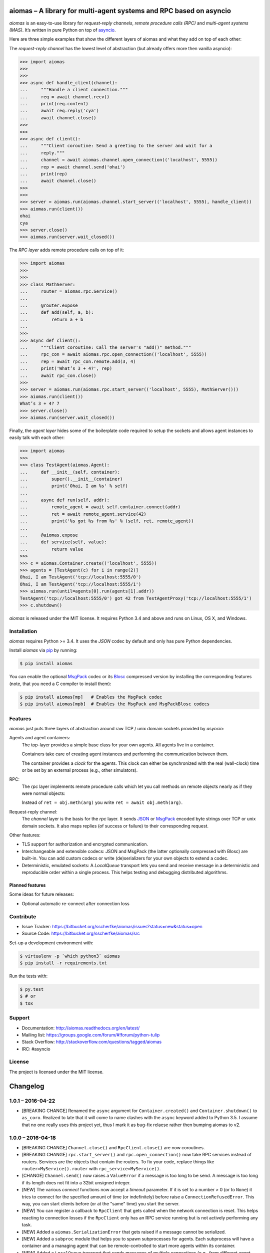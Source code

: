 aiomas – A library for multi-agent systems and RPC based on asyncio
===================================================================

*aiomas* is an easy-to-use library for *request-reply channels*, *remote
procedure calls (RPC)* and *multi-agent systems (MAS)*.  It’s written in pure
Python on top of asyncio__.

Here are three simple examples that show the different layers of aiomas and
what they add on top of each other:

The *request-reply channel* has the lowest level of abstraction (but already
offers more then vanilla asyncio):

.. code-block:: python3

   >>> import aiomas
   >>>
   >>>
   >>> async def handle_client(channel):
   ...     """Handle a client connection."""
   ...     req = await channel.recv()
   ...     print(req.content)
   ...     await req.reply('cya')
   ...     await channel.close()
   >>>
   >>>
   >>> async def client():
   ...     """Client coroutine: Send a greeting to the server and wait for a
   ...     reply."""
   ...     channel = await aiomas.channel.open_connection(('localhost', 5555))
   ...     rep = await channel.send('ohai')
   ...     print(rep)
   ...     await channel.close()
   >>>
   >>>
   >>> server = aiomas.run(aiomas.channel.start_server(('localhost', 5555), handle_client))
   >>> aiomas.run(client())
   ohai
   cya
   >>> server.close()
   >>> aiomas.run(server.wait_closed())

The *RPC layer* adds remote procedure calls on top of it:

.. code-block:: python3

   >>> import aiomas
   >>>
   >>>
   >>> class MathServer:
   ...     router = aiomas.rpc.Service()
   ...
   ...     @router.expose
   ...     def add(self, a, b):
   ...         return a + b
   ...
   >>>
   >>> async def client():
   ...     """Client coroutine: Call the server's "add()" method."""
   ...     rpc_con = await aiomas.rpc.open_connection(('localhost', 5555))
   ...     rep = await rpc_con.remote.add(3, 4)
   ...     print('What’s 3 + 4?', rep)
   ...     await rpc_con.close()
   >>>
   >>> server = aiomas.run(aiomas.rpc.start_server(('localhost', 5555), MathServer()))
   >>> aiomas.run(client())
   What’s 3 + 4? 7
   >>> server.close()
   >>> aiomas.run(server.wait_closed())

Finally, the *agent layer* hides some of the boilerplate code required to setup
the sockets and allows agent instances to easily talk with each other:

.. code-block:: python3

   >>> import aiomas
   >>>
   >>> class TestAgent(aiomas.Agent):
   ...     def __init__(self, container):
   ...         super().__init__(container)
   ...         print('Ohai, I am %s' % self)
   ...
   ...     async def run(self, addr):
   ...         remote_agent = await self.container.connect(addr)
   ...         ret = await remote_agent.service(42)
   ...         print('%s got %s from %s' % (self, ret, remote_agent))
   ...
   ...     @aiomas.expose
   ...     def service(self, value):
   ...         return value
   >>>
   >>> c = aiomas.Container.create(('localhost', 5555))
   >>> agents = [TestAgent(c) for i in range(2)]
   Ohai, I am TestAgent('tcp://localhost:5555/0')
   Ohai, I am TestAgent('tcp://localhost:5555/1')
   >>> aiomas.run(until=agents[0].run(agents[1].addr))
   TestAgent('tcp://localhost:5555/0') got 42 from TestAgentProxy('tcp://localhost:5555/1')
   >>> c.shutdown()

*aiomas* is released under the MIT license. It requires Python 3.4 and above
and runs on Linux, OS X, and Windows.

__ https://docs.python.org/3/library/asyncio.html


Installation
------------

*aiomas* requires Python >= 3.4.  It uses the *JSON* codec by default and only
has pure Python dependencies.

Install *aiomas* via pip__ by running:

.. code-block:: bash

   $ pip install aiomas

You can enable the optional MsgPack__ codec or its Blosc__ compressed version
by installing the corresponding features (note, that you need a C compiler to
install them):

.. code-block:: bash

   $ pip install aiomas[mp]   # Enables the MsgPack codec
   $ pip install aiomas[mpb]  # Enables the MsgPack and MsgPackBlosc codecs

__ https://pip.pypa.io/
__ https://pypi.python.org/pypi/msgpack-python/
__ https://pypi.python.org/pypi/blosc/


Features
--------

*aiomas* just puts three layers of abstraction around raw TCP / unix domain
sockets provided by *asyncio*:

Agents and agent containers:
  The top-layer provides a simple base class for your own agents. All agents
  live in a container.

  Containers take care of creating agent instances and performing the
  communication between them.

  The container provides a *clock* for the agents. This clock can either be
  synchronized with the real (wall-clock) time or be set by an external process
  (e.g., other simulators).

RPC:
  The *rpc* layer implements remote procedure calls which let you call methods
  on remote objects nearly as if they were normal objects:

  Instead of ``ret = obj.meth(arg)`` you write ``ret = await obj.meth(arg)``.

Request-reply channel:
  The *channel* layer is the basis for the *rpc* layer. It sends JSON__ or
  MsgPack__ encoded byte strings over TCP or unix domain sockets. It also maps
  replies (of success or failure) to their corresponding request.

Other features:

- TLS support for authorization and encrypted communication.

- Interchangeable and extensible codecs: JSON and MsgPack (the latter
  optionally compressed with Blosc) are built-in.  You can add custom codecs or
  write (de)serializers for your own objects to extend a codec.

- Deterministic, emulated sockets: A *LocalQueue* transport lets you send and
  receive message in a deterministic and reproducible order within a single
  process.  This helps testing and debugging distributed algorithms.

__ http://www.json.org/
__ http://msgpack.org/


Planned features
^^^^^^^^^^^^^^^^

Some ideas for future releases:

- Optional automatic re-connect after connection loss


Contribute
----------

- Issue Tracker: https://bitbucket.org/sscherfke/aiomas/issues?status=new&status=open
- Source Code: https://bitbucket.org/sscherfke/aiomas/src

Set-up a development environment with:

.. code-block:: bash

   $ virtualenv -p `which python3` aiomas
   $ pip install -r requirements.txt

Run the tests with:

.. code-block:: bash

   $ py.test
   $ # or
   $ tox


Support
-------

- Documentation: http://aiomas.readthedocs.org/en/latest/

- Mailing list: https://groups.google.com/forum/#!forum/python-tulip

- Stack Overflow: http://stackoverflow.com/questions/tagged/aiomas

- IRC: #asyncio


License
-------

The project is licensed under the MIT license.


Changelog
=========

1.0.1 – 2016-04-22
------------------

- [BREAKING CHANGE] Renamed the ``async`` argument for ``Container.created()``
  and ``Container.shutdown()`` to ``as_coro``.  Realized to late that it will
  come to name clashes with the ``async`` keyword added to Python 3.5.
  I assume that no one really uses this project yet, thus I mark it as bug-fix
  relaese rather then bumping aiomas to v2.


1.0.0 – 2016-04-18
------------------

- [BREAKING CHANGE] ``Channel.close()`` and ``RpcClient.close()`` are now
  coroutines.

- [BREAKING CHANGE] ``rpc.start_server()`` and ``rpc.open_connection()`` now
  take RPC services instead of routers.  Services are the objects that contain
  the routers.  To fix your code, replace things like
  ``router=MyService().router`` with ``rpc_service=MyService()``.

- [CHANGE] ``Channel.send()`` now raises a ``ValueError`` if a message is too
  long to be send.  A message is too long if its length does not fit into
  a 32bit unsigned integer.

- [NEW] The various *connect* functions now accept a *timeout* parameter.  If
  it is set to a number > 0 (or to ``None``) it tries to connect for the
  specified amount of time (or indefinitely) before raise
  a ``ConnectionRefusedError``.  This way, you can start clients before (or at
  the "same" time) you start the server.

- [NEW] You can register a callback to ``RpcClient`` that gets called when the
  network connection is reset.  This helps reacting to connection losses if the
  ``RpcClient`` only has an RPC service running but is not actively performing
  any task.

- [NEW] Added a ``aiomas.SerializationError`` that gets raised if a message
  cannot be serialized.

- [NEW] Added a ``subproc`` module that helps you to spawn subprocesses for
  agents.  Each subprocess will have a container and a managing agent that can
  be remote-controlled to start more agents within its container.

- [NEW] Added a ``LocalQueue`` transport that sends messages of multiple
  connections (e.g., from different agent containers) within a process in
  a deterministic order.  This should make debugging, tuning and testing
  easier.

- [NEW] A lot of documentation.


0.6.1 – 2015-10-21
------------------

- [CHANGE] Agent now also accepts subclasses of Container (`issue #17`_).

- [FIX] `issue #16`_: Container API docs no correctly refer to the "create()"
  method.

.. _`issue #16`: https://bitbucket.org/sscherfke/aiomas/issue/16/
.. _`issue #17`: https://bitbucket.org/sscherfke/aiomas/issue/17/


0.6.0 – 2015-09-18
------------------

- [CHANGE] Asserted Python 3.5 compatibility and converted all examples to use
  the new ``async`` and ``await`` keywords.

- [CHANGE] ``Container.__init__()`` no longer contains an asynchronous task.
  Instead, you now need to call the factory function ``Container.create()``.

- [CHANGE] Removed ``Container.spawn()``.  You can now directly instantiate
  agent instances but you still need to pass a reference to the agent's
  container to ``Agent.__init__()``.

- [NEW] ``AiomasError`` is the new base class for all errors in aiomas (`issue
  #15`_).

- [NEW] Documentation tests now have their own *tox* environment (``tox -e
  docs``).

- [NEW] Added support and docs_ for TLS encryption.

- [NEW] Added some documentation about the channel layer.

.. _docs: https://aiomas.readthedocs.org/en/latest/tls.html
.. _`issue #15`: https://bitbucket.org/sscherfke/aiomas/issue/15/


0.5.0 – 2015-06-27
------------------

- [CHANGE] Agent addresses now start with *tcp://* or *ipc://* (for Unix domain
  sockets) instead of just *agent://*.

- [CHANGE] Using dictionaries as routers is now easier (`issue #13`_).

- [CHANGE] Renamed the ``rpc`` attribute for routers to ``router``.

- [CHANGE] Renamed ``Agent.name`` to ``Agent.addr`` and improved agent's *str*
  representation.

- [CHANGE] Updated and improved *str* and *repr* for agents, proxies and agent
  proxies.

- [CHANGE] ``Codec.add_serializer()`` now raises an exception if there is
  already a serializer for a given type (`issue #9`_).

- [NEW] Added ``aiomas.util.run()`` (and an ``aiomas.run()`` alias) which are
  shortcuts for ``loop = asyncio.get_event_loop();
  loop_run_{until_complete|forever}()``.

- [NEW] Added a ``@serializable`` decorator to ``aiomas.codecs`` which
  simplifies making a type serializable.

- [NEW] Documentation: Overview, Agents, Codecs, Clocks (draft), Testing (draft).

- [NEW] ``Container.connect()`` checks if an agent exists in the remote
  container.

- [NEW] Proxies are now cached with weakrefs.

- [FIX] `issue #12`_: ``Router.path`` reversed the order of path components.

- [FIX] Fixed a bug where concurrent calls to ``Container.connect()`` would
  lead to multiple connections to the same address.

.. _`issue #9`: https://bitbucket.org/sscherfke/aiomas/issue/9/
.. _`issue #12`: https://bitbucket.org/sscherfke/aiomas/issue/12/
.. _`issue #13`: https://bitbucket.org/sscherfke/aiomas/issue/13/


0.4.0 – 2015-04-15
------------------

- [CHANGE] ``Channel`` and ``Container`` no longer take codec instances but
  classes.  They also accept a list of factories for extra serializers.

- [CHANGE] The ``rpc.open_connection()`` and ``rpc.start_server()`` methods
  no longer accept the ``add_to`` parameter.  ``rpc.start_server()`` accept
  a *client_connected_cb* instead, which should be a function with one
  argument, the ``RpcClient`` for each new connection.
  ``rpc.open_connection()`` already returns the ``RpcClient()``.

- [CHANGE] Renamed the package extras from *MsgPack* to *mp* and from
  *MsgPackBlosc* to *mpb* to work around a bug in pip/setuptools.  They are
  also shorter now. ;-)

- [NEW] ``RpcClient`` no has a ``channel`` and a ``service`` attribute.

- [NEW] Improved error message for ``LookupError``.

- [FIX] `issue #8`_:  Every channel instance created by
  ``channel.start_server()`` now has a separate codec instance to avoid
  problems with some serializers.

.. _`issue #8`: https://bitbucket.org/sscherfke/aiomas/issue/8/


0.3.0 – 2015-03-11
------------------

- [CHANGE] Removed LocalProxies and everything related to it because they
  caused several problems.  That means that agents within a single container
  now also communicate via TCP sockets.  Maybe something similar but more
  robust will be reintroduced in a later release.

- [CHANGE] ``Channel.send()`` is no longer a coroutine.  It returns a Future
  instead.

- [CHANGE] Removed ``Container.get_url_for()`` which didn’t (and couldn’t) work
  as I originally assumed.

- [CHANGE] ``JSON`` is now the default codec.  msgpack and blosc don’t get
  installed by default.  This way, we only have pure Python dependencies for
  the default installation which is very handy if you are on Windows.  You can
  enable the other codecs via ``pip install -U aiomas[MsgPack]`` or ``pip
  install -U aiomas[MsgPackBlosc]``.

- [NEW] Support for Python 3.4.0 and 3.4.1 (yes, Python 3.3 with asyncio works,
  too, but I’ll drop support for it as soon as it becomes a burden) (Resolves
  `issue #6`_).

- [NEW] ``ExternalClock`` accepts a date string or an Arrow object to set the
  inital date and time.

- [NEW] ``aiomas.util.async()`` which is like ``asyncio.async()`` but registers
  a callback that instantly captures and raises exceptions, instead of delaying
  them until the task gets garbage collected.

- [NEW] The agent container adds a serializer for Arrow dates.

- [NEW] ``Proxy`` implements ``__eq__()`` and ``__hash__()``.  Two different
  proxy objects sharing the same channel and pointing to the same remote
  function will no appear to be equal.  This makes it less error prone to use
  Proxy instances as keys in dictionaries.

- [NEW] Updated and improved flow-control for ``Channel`` and its protocol.

- [NEW] Improved error handling if the future returned by ``Channel.send()``
  is triggered or cancelled by an external party (e.g., by going out of scope).
  If asyncio’s DEBUG mode is enabled, you will even get more detailed error
  messages.

- [NEW] ``MessagePackBlosc`` codec.  It uses msgpack to serialize messages and
  blosc to compress them.  It can massively reduce the message size and
  consumes very little CPU time.

- [NEW] A Contract Net example
  (https://bitbucket.org/sscherfke/aiomas/src/tip/examples/contractnet.py)

- [NEW] ``__str__()`` representations for agents, containers and codecs (fixes
  `issue #5`_).

- [FIX] `issue #7`_: Improved error handling and messages if the
  (de)serialization raises an exception.

- [FIX] Containers now work with unix domain sockets.

- [FIX] Various minor bug-fixes

.. _`issue #5`: https://bitbucket.org/sscherfke/aiomas/issue/5/
.. _`issue #6`: https://bitbucket.org/sscherfke/aiomas/issue/6/
.. _`issue #7`: https://bitbucket.org/sscherfke/aiomas/issue/7/


0.2.0 - 2015-01-23
------------------

- [CHANGE] The *MsgPack* codec is now the default.  Thus, *msgpack-python* is
  now a mandatory dependency.

- [CHANGE] Renamed ``RpcClient.call`` to ``RpcClient.remote``.

- [NEW] ``aiomas.agent`` module with an ``Agent`` base class and
  a ``Container`` for agents.  Agents within a container communicate via direct
  method calls.  Agents in different containers use RPC.

- [NEW] ``aiomas.clock`` module which offers various clocks for a MAS:

  - ``AsyncioClock`` is a real-time clock and wraps asyncio's ``time()``,
    ``sleep()``, ``call_later()`` and ``call_at()`` functions.

  - ``ExternalClock`` can be synchronized with external simulation
    environments.  This allows you to *stop* the time or let it pass
    faster/slower than the wall-clock time.

- [NEW] Support for unix domain sockets in ``aiomas.channel`` and
  ``aiomas.rpc``.

- [NEW] "rpc_service()" tasks created by an RPC server can now be collected
  so that you can wait for their completion before you shutdown your program.

- [NEW] Added contents to the README and created a Sphinx project.  Only the
  API reference is done yet.  A tutorial and topical guides will follow.

- [FIX] aiomas with the JSON codec is now compatible to simpy.io



0.1.0 – 2014-12-18
------------------

Initial release with the following features:

- A *request-reply channel* via TCP that allows to send multiple messages and
  to asynconously wait for results (or an exception).

- Messages can be serialized with *JSON* or *msgpack*.

- The underlying communication protocol should be compatible with `simpy.io
  <https://bitbucket.org/simpy/simpy.io/>`_ (if you use JSON and no custom
  serializers).

- Remote procedure calls (RPCs) supporting nested handlers and bidirectional
  calls (callees can make calls to the caller before returning the actual
  result).


Authors
=======

The original author of aiomas is Stefan Scherfke.

The development is kindly supported by `OFFIS <www.offis.de/en/>`_.


